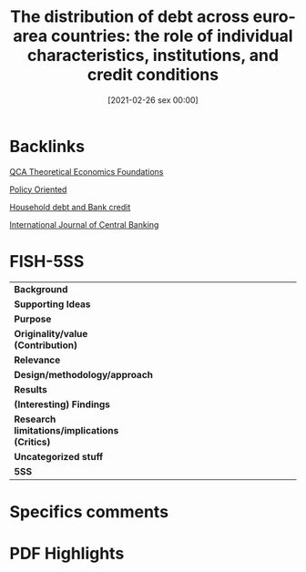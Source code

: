 #+title:      The distribution of debt across euro-area countries: the role of individual characteristics, institutions, and credit conditions
#+date:       [2021-02-26 sex 00:00]
#+filetags:   :bib:
#+identifier: 20210226T000001
#+OPTIONS: toc:nil num:nil
#+reference:  bover_2018_Distribution


* Backlinks

[[denote:20230216T235159][QCA Theoretical Economics Foundations]]

[[denote:20250202T120251][Policy Oriented]]

[[denote:20230216T235150][Household debt and Bank credit]]

[[denote:20250204T190803][International Journal of Central Banking]]

* FISH-5SS


|---------------------------------------------+-----|
| <40>                                        |<50> |
| *Background*                                  |     |
| *Supporting Ideas*                            |     |
| *Purpose*                                     |     |
| *Originality/value (Contribution)*            |     |
| *Relevance*                                   |     |
| *Design/methodology/approach*                 |     |
| *Results*                                     |     |
| *(Interesting) Findings*                      |     |
| *Research limitations/implications (Critics)* |     |
| *Uncategorized stuff*                         |     |
| *5SS*                                         |     |
|---------------------------------------------+-----|

* Specifics comments
 :PROPERTIES:
 :Custom_ID: bover_2018_distribution
 :AUTHOR: Bover, O., Casado, J. M., Costa, S., Caju, P. D., McCarthy, Y., Sierminska, E., Tzamourani, P., …
 :JOURNAL: 44th issue (June 2016) of the International Journal of Central Banking
 :YEAR: 2018
 :DOI:
 :URL: https://www.ijcb.org/journal/ijcb16q2a3.htm
 :END:


* PDF Highlights
:PROPERTIES:
 :NOTER_DOCUMENT: /HDD/PDFs/bover_etal_2018_the.pdf
 :END:
